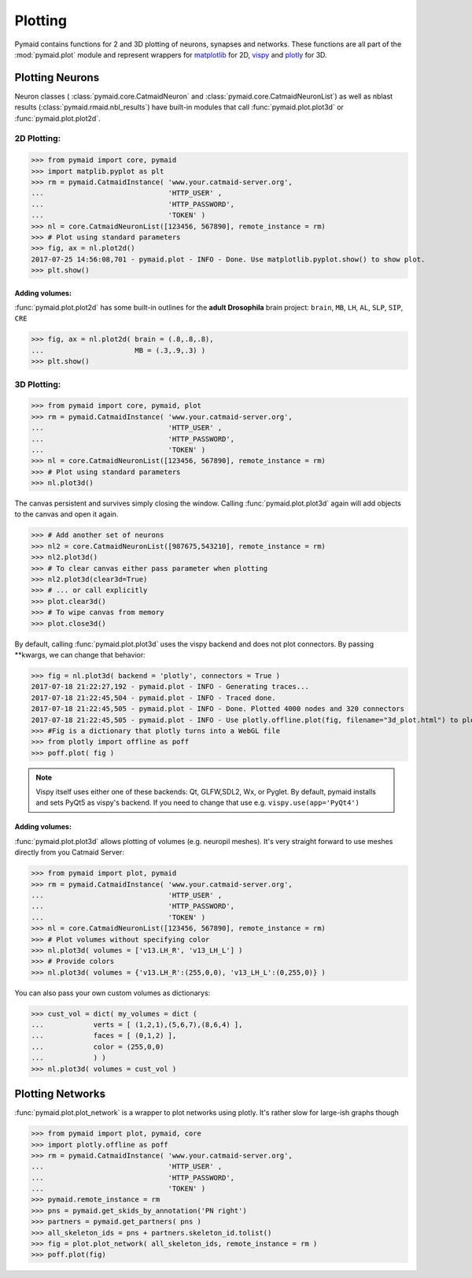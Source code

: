 Plotting
********

Pymaid contains functions for 2 and 3D plotting of neurons, synapses and networks. These functions are all part of the :mod:`pymaid.plot` module and represent wrappers for `matplotlib <http://www.matplotlib.org>`_ for 2D, `vispy <http://www.vispy.org>`_ and `plotly <http://plot.ly>`_ for 3D.

Plotting Neurons
================

Neuron classes ( :class:`pymaid.core.CatmaidNeuron` and :class:`pymaid.core.CatmaidNeuronList`) as well as nblast results (:class:`pymaid.rmaid.nbl_results`) have built-in modules that call :func:`pymaid.plot.plot3d` or :func:`pymaid.plot.plot2d`.

2D Plotting:
------------

>>> from pymaid import core, pymaid
>>> import matplib.pyplot as plt
>>> rm = pymaid.CatmaidInstance( 'www.your.catmaid-server.org', 
...                              'HTTP_USER' , 
...                              'HTTP_PASSWORD', 
...                              'TOKEN' )
>>> nl = core.CatmaidNeuronList([123456, 567890], remote_instance = rm)
>>> # Plot using standard parameters
>>> fig, ax = nl.plot2d()
2017-07-25 14:56:08,701 - pymaid.plot - INFO - Done. Use matplotlib.pyplot.show() to show plot.
>>> plt.show()

Adding volumes:
+++++++++++++++

:func:`pymaid.plot.plot2d` has some built-in outlines for the **adult Drosophila** brain project: ``brain``, ``MB``, ``LH``, ``AL``, ``SLP``, ``SIP``, ``CRE``

>>> fig, ax = nl.plot2d( brain = (.8,.8,.8), 
...                      MB = (.3,.9,.3) )
>>> plt.show()

3D Plotting:
------------

>>> from pymaid import core, pymaid, plot
>>> rm = pymaid.CatmaidInstance( 'www.your.catmaid-server.org', 
...                              'HTTP_USER' , 
...                              'HTTP_PASSWORD', 
...                              'TOKEN' )
>>> nl = core.CatmaidNeuronList([123456, 567890], remote_instance = rm)
>>> # Plot using standard parameters
>>> nl.plot3d()

The canvas persistent and survives simply closing the window. Calling :func:`pymaid.plot.plot3d` again will add objects to the canvas and open it again.

>>> # Add another set of neurons
>>> nl2 = core.CatmaidNeuronList([987675,543210], remote_instance = rm)
>>> nl2.plot3d()
>>> # To clear canvas either pass parameter when plotting
>>> nl2.plot3d(clear3d=True)
>>> # ... or call explicitly
>>> plot.clear3d()
>>> # To wipe canvas from memory
>>> plot.close3d()

By default, calling :func:`pymaid.plot.plot3d` uses the vispy backend and does not plot connectors. By passing **kwargs, we can change that behavior:

>>> fig = nl.plot3d( backend = 'plotly', connectors = True )
2017-07-18 21:22:27,192 - pymaid.plot - INFO - Generating traces...
2017-07-18 21:22:45,504 - pymaid.plot - INFO - Traced done.
2017-07-18 21:22:45,505 - pymaid.plot - INFO - Done. Plotted 4000 nodes and 320 connectors
2017-07-18 21:22:45,505 - pymaid.plot - INFO - Use plotly.offline.plot(fig, filename="3d_plot.html") to plot. Optimised for Google Chrome.
>>> #Fig is a dictionary that plotly turns into a WebGL file
>>> from plotly import offline as poff
>>> poff.plot( fig )

.. note::
   Vispy itself uses either one of these backends: 
   Qt, GLFW,SDL2, Wx, or Pyglet. By default, pymaid
   installs and sets PyQt5 as vispy's backend. If
   you need to change that use e.g. ``vispy.use(app='PyQt4')``

Adding volumes:
+++++++++++++++

:func:`pymaid.plot.plot3d` allows plotting of volumes (e.g. neuropil meshes). It's very straight forward to use meshes directly from you Catmaid Server:

>>> from pymaid import plot, pymaid
>>> rm = pymaid.CatmaidInstance( 'www.your.catmaid-server.org', 
...                              'HTTP_USER' , 
...                              'HTTP_PASSWORD', 
...                              'TOKEN' )
>>> nl = core.CatmaidNeuronList([123456, 567890], remote_instance = rm)
>>> # Plot volumes without specifying color
>>> nl.plot3d( volumes = ['v13.LH_R', 'v13_LH_L'] )
>>> # Provide colors
>>> nl.plot3d( volumes = {'v13.LH_R':(255,0,0), 'v13_LH_L':(0,255,0)} )

You can also pass your own custom volumes as dictionarys:

>>> cust_vol = dict( my_volumes = dict (
...            verts = [ (1,2,1),(5,6,7),(8,6,4) ],
...            faces = [ (0,1,2) ],
...            color = (255,0,0)
...            ) )
>>> nl.plot3d( volumes = cust_vol )

Plotting Networks
=================

:func:`pymaid.plot.plot_network` is a wrapper to plot networks using plotly. It's rather slow for large-ish graphs though

>>> from pymaid import plot, pymaid, core
>>> import plotly.offline as poff
>>> rm = pymaid.CatmaidInstance( 'www.your.catmaid-server.org', 
...                              'HTTP_USER' , 
...                              'HTTP_PASSWORD', 
...                              'TOKEN' )
>>> pymaid.remote_instance = rm
>>> pns = pymaid.get_skids_by_annotation('PN right')
>>> partners = pymaid.get_partners( pns )
>>> all_skeleton_ids = pns + partners.skeleton_id.tolist()
>>> fig = plot.plot_network( all_skeleton_ids, remote_instance = rm )
>>> poff.plot(fig)
